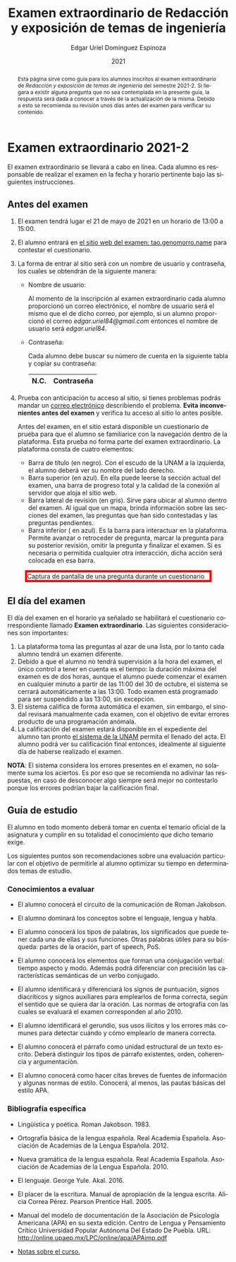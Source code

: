 #+TITLE:        Examen extraordinario de Redacción y exposición de temas de ingeniería
#+AUTHOR:       Edgar Uriel Domínguez Espinoza
#+EMAIL:        edgar_uriel84 AT genomorro DOT name
#+DATE:         2021
#+HTML_DOCTYPE: html5
#+HTML_HEAD:    <link rel="stylesheet" type="text/css" href="styles/orgcss/org.css"/>
#+LANGUAGE:     es

#+BEGIN_abstract
Esta página sirve como guía para los  alumnos inscritos al examen extraordinario de /Redacción y
exposición de temas de ingeniería/ del semestre 2021-2. Si llegara a existir alguna pregunta que
no  sea contemplada  en la  presente guía,  la  respuesta será  dada a  conocer a  través de  la
actualización de la  misma. Debido a esto se  recomienda su revisión unos días  antes del examen
para verificar su contenido.
#+END_abstract

* Examen extraordinario 2021-2

El examen extraordinario se  llevará a cabo en línea. Cada alumno es  responsable de realizar el
examen en la fecha y horario pertinente bajo las siguientes instrucciones.

** Antes del examen

1. El examen tendrá lugar el 21 de mayo de 2021 en un horario de 13:00 a 15:00.
2.  El  alumno  entrará en  [[https://tao.genomorro.name][el  sitio  web  del  examen: tao.genomorro.name]]  para  contestar  el
   cuestionario.
3. La  forma de  entrar al  sitio será  con un  nombre de  usuario y  contraseña, los  cuales se
   obtendrán de la siguiente manera:

   - Nombre de usuario:
     
     Al momento  de la inscripción  al examen extraordinario  cada alumno proporcionó  un correo
     electrónico, el nombre de usuario será el mismo  que el de dicho correo, por ejemplo, si un
     alumno proporcionó el  correo /edgar.uriel84@gmail.com/ entonces el nombre  de usuario será
     /edgar.uriel84/.

   - Contraseña:

     Cada alumno debe buscar su número de cuenta en la siguiente tabla y copiar su contraseña:
     |      N.C. | Contraseña  |
     |-----------+-------------|
     # | 317278905 | jRoGdONl6W8 |
     # | 314354662 | /ZuxzVQ9Ykg |
     # | 314081119 | 3bYVaghGxj4 |
     # | 316125057 | lHojUThAlcw |
     # | 316200204 | nO4mdBzyUmY |
     # | 317296859 | bTYrVigCA5Y |
     # | 315087073 | KoRyZ1fllEs |
     # | 315020533 | EHFC58SX3xs |
     # | 312136859 | Ga3z9EqmTCA |

4.  Prueba  con anticipación tu  acceso al  sitio, si tienes  problemas podrás mandar  un [[mailto:reti@genomorro.name.NOSPAM][correo
   electrónico]] describiendo el problema.  *Evita inconvenientes  antes del examen* y verifica tu
   acceso al sitio lo antes posible.

   Antes del examen, en el sitio estará disponible  un cuestionario de prueba para que el alumno
   se familiarice  con la navegación  dentro de  la plataforma. Esta  prueba no forma  parte del
   examen extraordinario. La plataforma consta de cuatro elementos:
   
   - Barra de título (en negro).  Con el escudo de la UNAM a la  izquierda, el alumno deberá ver
     su nombre del lado derecho.
   - Barra superior (en azul).  En ella puede leerse la sección actual del  examen, una barra de
     progreso total y la calidad de la conexión al servidor que aloja el sitio web.
   - Barra lateral  de revisión (en  gris). Sirve  para ubicar al  alumno dentro del  examen. Al
     igual que un mapa, brinda información sobre las secciones del examen, las preguntas que han
     sido contestadas y las preguntas pendientes.
   - Barra inferior ( en azul). Es la barra para interactuar en la plataforma. Permite avanzar o
     retroceder de pregunta, marcar la pregunta para su posterior revisión, omitir la pregunta y
     finalizar el examen.  Si es necesaria o permitida cualquier  otra interacción, dicha acción
     será colocada en esa barra.

#+CAPTION: Captura de pantalla de una pregunta durante un cuestionario
#+ATTR_HTML: :width 100% :style border:5px solid red;
#+NAME:   fig:tao
[[file:../assets/tao.png]]
   
** El día del examen 

El  día del  examen en  el horario  ya señalado  se habilitará  el cuestionario  correspondiente
llamado *Examen extraordinario*.  Las siguientes consideraciones son importantes:

1. La plataforma  toma las preguntas al  azar de una lista,  por lo tanto cada  alumno tendrá un
   examen diferente.
2. Debido a que el  alumno no tendrá supervisión a la hora del examen,  el único control a tener
   en cuenta es el tiempo: la duración máxima del examen es de dos horas, aunque el alumno puede
   comenzar el examen en cualquier minuto a partir de las 11:00 del 30 de octubre, el sistema se
   cerrará automáticamente a  las 13:00. Todo examen  está programado para ser  suspendido a las
   13:00, sin excepción.
3.  El  sistema califica  de  forma  automática el  examen,  sin  embargo, el  sinodal  revisará
   manualmente  cada examen,  con el  objetivo de  evitar errores  producto de  una programación
   anómala.
4.     La calificación  del examen  estará disponible  en el  expediente del  alumno tan  pronto
   [[https://www.dgae-siae.unam.mx/www_gate.php][el sistema de la  UNAM]] permita el llenado del
   acta. El  alumno podrá  ver su calificación  final entonces, idealmente  al siguiente  día de
   haberse realizado el examen.

*NOTA*: El sistema considera los errores presentes en el examen, no solamente suma los aciertos.
Es por eso que se recomienda no adivinar las respuestas, en caso de desconocer algo siempre será
mejor no contestarlo porque los errores podrían bajar la calificación final.

** Guía de estudio

El alumno en todo  momento deberá tomar en cuenta el temario oficial  de la asignatura y cumplir
en su totalidad el conocimiento que dicho temario exige.

Los siguientes  puntos son recomendaciones  sobre una evaluación  particular con el  objetivo de
permitirle al alumno optimizar su tiempo en determinados temas de estudio.

*** Conocimientos a evaluar

- El alumno conocerá  el circuito de la comunicación de Roman Jakobson.

- El alumno dominará los conceptos sobre el lenguaje, lengua y habla.

- El alumno conocerá los tipos de palabras, los significados que puede tener cada una de ellas y
  sus funciones. Otras palabras  útiles para su búsqueda: partes de la  oración, part of speech,
  PoS.

- El  alumno  conocerá  los elementos  que  forman  una  conjugación  verbal: tiempo  aspecto  y
  modo.  Además podrá  diferenciar  con precisión  las características  semánticas  de un  verbo
  conjugado.

- El alumno  identificará y diferenciará los  signos de puntuación, signos  diacríticos y signos
  auxiliares  para  emplearlos  de forma  correcta,  según  el  sentido  que se  quiera  dar  la
  oración.  Las normas  de ortografía  con  las cuales  se  evaluará el  examen corresponden  al
  año 2010.

- El alumno identificará el gerundio, sus usos  ilícitos y los errores más comunes para detectar
  cuándo y cómo emplearlo de manera correcta.

- El alumno conocerá el  párrafo como unidad estructural de un  texto escrito. Deberá distinguir
  los tipos de párrafo existentes, orden, coherencia y argumentación.

- El alumno  conocerá como  hacer citas  breves de fuentes  de información  y algunas  normas de
  estilo. Conocerá, al menos, las pautas básicas del estilo APA.

*** Bibliografía específica

- Lingüística y poética. Roman Jakobson. 1983.

- Ortografía básica de la lengua española. Real Academia Española. Asociación de Academias de la
  Lengua Española. 2012.

- Nueva gramática de la  lengua española. Real Academia Española. Asociación  de Academias de la
  Lengua Española. 2010.

- El lenguaje. George Yule. Akal. 2016.

- El  placer  de la  escritura.  Manual  de apropiación  de  la  lengua escrita.  Alicia  Correa
  Pérez. Pearson Prentice Hall. 2005.

- Manual del modelo de documentación de la  Asociación de Psicología Americana (APA) en su sexta
  edición.  Centro  de Lengua y Pensamiento  Crítico Universidad Popular Autónoma  Del Estado De
  Puebla. URL: http://online.upaep.mx/LPC/online/apa/APAimp.pdf

- [[https://reti.genomorro.name/manual.html][Notas sobre el curso.]] 
